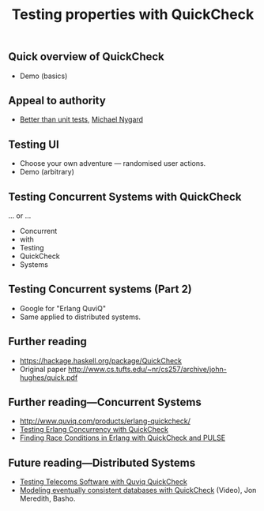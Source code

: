 #+title:    Testing properties with QuickCheck

** Quick overview of QuickCheck

- Demo (basics)


** Appeal to authority

- [[http://thinkrelevance.com/blog/2013/11/26/better-than-unit-tests][Better than unit tests]], [[http://www.michaelnygard.com][Michael Nygard]]


** Testing UI

- Choose your own adventure — randomised user actions.
- Demo (arbitrary)


** Testing Concurrent Systems with QuickCheck

... or ...

- Concurrent
- with
- Testing
- QuickCheck
- Systems


** Testing Concurrent systems (Part 2)

- Google for "Erlang QuviQ"
- Same applied to distributed systems.


** Further reading

- https://hackage.haskell.org/package/QuickCheck
- Original paper http://www.cs.tufts.edu/~nr/cs257/archive/john-hughes/quick.pdf


** Further reading---Concurrent Systems

- http://www.quviq.com/products/erlang-quickcheck/
- [[http://publications.lib.chalmers.se/records/fulltext/146291.pdf][Testing Erlang Concurrency with QuickCheck]]
- [[http://publications.lib.chalmers.se/records/fulltext/125252/local_125252.pdf][Finding Race Conditions in Erlang with QuickCheck and PULSE]]

** Future reading---Distributed Systems

- [[http://www.quviq.com/wp-content/uploads/2014/08/erlang001-arts.pdf][Testing Telecoms Software with Quviq QuickCheck]]
- [[https://erlangcentral.org/modeling-eventual-consistency-databases-with-quickcheck/#.VYeDPBOqqko][Modeling eventually consistent databases with QuickCheck]] (Video), Jon Meredith, Basho.
